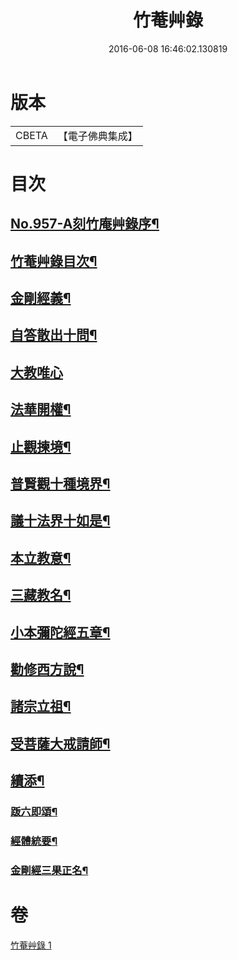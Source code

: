 #+TITLE: 竹菴艸錄 
#+DATE: 2016-06-08 16:46:02.130819

* 版本
 |     CBETA|【電子佛典集成】|

* 目次
** [[file:KR6d0233_001.txt::001-0083c1][No.957-A刻竹庵艸錄序¶]]
** [[file:KR6d0233_001.txt::001-0083c11][竹菴艸錄目次¶]]
** [[file:KR6d0233_001.txt::001-0084a7][金剛經義¶]]
** [[file:KR6d0233_001.txt::001-0085c16][自答散出十問¶]]
** [[file:KR6d0233_001.txt::001-0086c24][大教唯心]]
** [[file:KR6d0233_001.txt::001-0087a18][法華開權¶]]
** [[file:KR6d0233_001.txt::001-0087b18][止觀揀境¶]]
** [[file:KR6d0233_001.txt::001-0087c11][普賢觀十種境界¶]]
** [[file:KR6d0233_001.txt::001-0088a14][議十法界十如是¶]]
** [[file:KR6d0233_001.txt::001-0088b9][本立教意¶]]
** [[file:KR6d0233_001.txt::001-0088c9][三藏教名¶]]
** [[file:KR6d0233_001.txt::001-0089a8][小本彌陀經五章¶]]
** [[file:KR6d0233_001.txt::001-0089b18][勸修西方說¶]]
** [[file:KR6d0233_001.txt::001-0090a2][諸宗立祖¶]]
** [[file:KR6d0233_001.txt::001-0090c5][受菩薩大戒請師¶]]
** [[file:KR6d0233_001.txt::001-0091a13][續添¶]]
*** [[file:KR6d0233_001.txt::001-0091a14][䟦六即頌¶]]
*** [[file:KR6d0233_001.txt::001-0091b8][經體統要¶]]
*** [[file:KR6d0233_001.txt::001-0092a9][金剛經三果正名¶]]

* 卷
[[file:KR6d0233_001.txt][竹菴艸錄 1]]

